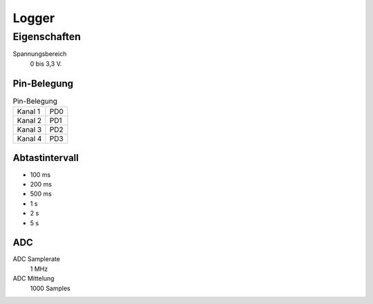 ..  Lenlab, an oscilloscope software for the TI LaunchPad EK-TM4C123GXL
    Copyright (C) 2017-2021 Christoph Simon and the Lenlab developer team
    
    This program is free software: you can redistribute it and/or modify
    it under the terms of the GNU General Public License as published by
    the Free Software Foundation, either version 3 of the License, or
    (at your option) any later version.
    
    This program is distributed in the hope that it will be useful,
    but WITHOUT ANY WARRANTY; without even the implied warranty of
    MERCHANTABILITY or FITNESS FOR A PARTICULAR PURPOSE.  See the
    GNU General Public License for more details.
    
    You should have received a copy of the GNU General Public License
    along with this program.  If not, see <https://www.gnu.org/licenses/>.

******
Logger
******

Eigenschaften
=============

Spannungsbereich
    0 bis 3,3 V.
    
Pin-Belegung
------------

.. list-table:: Pin-Belegung

    * - Kanal 1
      - PD0
    * - Kanal 2
      - PD1
    * - Kanal 3
      - PD2
    * - Kanal 4
      - PD3

Abtastintervall
---------------

* 100 ms
* 200 ms
* 500 ms
* 1 s
* 2 s
* 5 s

ADC
---

ADC Samplerate
    1 MHz
    
ADC Mittelung
    1000 Samples

